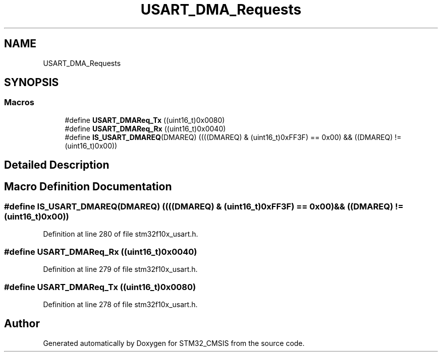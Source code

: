 .TH "USART_DMA_Requests" 3 "Sun Apr 16 2017" "STM32_CMSIS" \" -*- nroff -*-
.ad l
.nh
.SH NAME
USART_DMA_Requests
.SH SYNOPSIS
.br
.PP
.SS "Macros"

.in +1c
.ti -1c
.RI "#define \fBUSART_DMAReq_Tx\fP   ((uint16_t)0x0080)"
.br
.ti -1c
.RI "#define \fBUSART_DMAReq_Rx\fP   ((uint16_t)0x0040)"
.br
.ti -1c
.RI "#define \fBIS_USART_DMAREQ\fP(DMAREQ)   ((((DMAREQ) & (uint16_t)0xFF3F) == 0x00) && ((DMAREQ) != (uint16_t)0x00))"
.br
.in -1c
.SH "Detailed Description"
.PP 

.SH "Macro Definition Documentation"
.PP 
.SS "#define IS_USART_DMAREQ(DMAREQ)   ((((DMAREQ) & (uint16_t)0xFF3F) == 0x00) && ((DMAREQ) != (uint16_t)0x00))"

.PP
Definition at line 280 of file stm32f10x_usart\&.h\&.
.SS "#define USART_DMAReq_Rx   ((uint16_t)0x0040)"

.PP
Definition at line 279 of file stm32f10x_usart\&.h\&.
.SS "#define USART_DMAReq_Tx   ((uint16_t)0x0080)"

.PP
Definition at line 278 of file stm32f10x_usart\&.h\&.
.SH "Author"
.PP 
Generated automatically by Doxygen for STM32_CMSIS from the source code\&.
